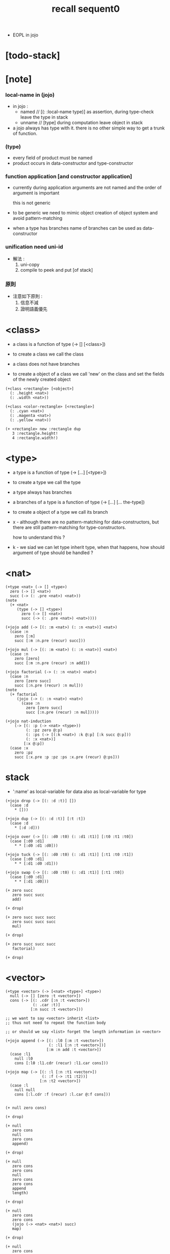 #+title: recall sequent0
- EOPL in jojo
* [todo-stack]
* [note]

*** local-name in (jojo)

    - in jojo :
      - named // [(: :local-name type)]
        as assertion, during type-check leave the type in stack
      - unname // [type]
        during computation leave object in stack

    - a jojo always has type with it.
      there is no other simple way to get a trunk of function.

*** (type)

    - every field of product must be named
    - product occurs in data-constructor and type-constructor

*** function application [and constructor application]

    - currently
      during application arguments are not named
      and the order of argument is important

      this is not generic

    - to be generic
      we need to mimic object creation of object system
      and avoid pattern-matching

    - when a type has branches
      name of branches can be used as data-constructor

*** unification need uni-id

    - 解法 :
      1. uni-copy
      2. compile to peek and put [of stack]

*** 原則

    - 注意如下原則 :
      1. 信息不減
      2. 證明語義優先

* <class>

  - a class is a function of type (-> [] [<class>])

  - to create a class
    we call the class

  - a class does not have branches

  - to create a object of a class
    we call 'new' on the class
    and set the fields of the newly created object

  #+begin_src jojo
  (+class <rectangle> [<object>]
    (: .height <nat>)
    (: .width <nat>))

  (+class <color-rectangle> [<rectangle>]
    (: .cyan <nat>)
    (: .magenta <nat>)
    (: .yellow <nat>))

  (+ <rectangle> new :rectangle dup
     3 :rectangle.height!
     4 :rectangle.width!)
  #+end_src

* <type>

  - a type is a function of type (-> [...] [<type>])

  - to create a type
    we call the type

  - a type always has branches

  - a branches of a type is a function of type
    (-> [...] [... the-type])

  - to create a object of a type
    we call its branch

  - x -
    although there are no pattern-matching for data-constructors,
    but there are still pattern-matching for type-constructors.

    how to understand this ?

  - k -
    we siad we can let type inherit type,
    when that happens,
    how should argument of type should be handled ?

* <nat>

  #+begin_src jojo
  (+type <nat> (-> [] <type>)
    zero (-> [] <nat>)
    succ (-> (: .pre <nat>) <nat>))
  (note
    (+ <nat>
       (type (-> [] <type>)
         zero (-> [] <nat>)
         succ (-> (: .pre <nat>) <nat>))))

  (+jojo add (-> [(: :m <nat>) (: :n <nat>)] <nat>)
    (case :n
      zero [:m]
      succ [:m :n.pre (recur) succ]))

  (+jojo mul (-> [(: :m <nat>) (: :n <nat>)] <nat>)
    (case :n
      zero [zero]
      succ [:m :n.pre (recur) :n add]))

  (+jojo factorial (-> (: :n <nat>) <nat>)
    (case :n
      zero [zero succ]
      succ [:n.pre (recur) :n mul]))
  (note
    (+ factorial
       (jojo (-> (: :n <nat>) <nat>)
         (case :n
           zero [zero succ]
           succ [:n.pre (recur) :n mul]))))

  (+jojo nat-induction
      (-> [(: :p (-> <nat> <type>))
           (: :pz zero @:p)
           (: :ps (-> [(:k <nat>) :k @:p] [:k succ @:p]))
           (: :x <nat>)]
          [:x @:p])
    (case :x
      zero :pz
      succ [:x.pre :p :pz :ps :x.pre (recur) @:ps]))
  #+end_src

* stack

  - ':name' as local-variable for data
    also as local-variable for type

  #+begin_src jojo
  (+jojo drop (-> [(: :d :t)] [])
    (case :d
      * []))

  (+jojo dup (-> [(: :d :t)] [:t :t])
    (case :d
      * [:d :d]))

  (+jojo over (-> [(: :d0 :t0) (: :d1 :t1)] [:t0 :t1 :t0])
    (case [:d0 :d1]
      * * [:d0 :d1 :d0]))

  (+jojo tuck (-> [(: :d0 :t0) (: :d1 :t1)] [:t1 :t0 :t1])
    (case [:d0 :d1]
      * * [:d1 :d0 :d1]))

  (+jojo swap (-> [(: :d0 :t0) (: :d1 :t1)] [:t1 :t0])
    (case [:d0 :d1]
      * * [:d1 :d0]))

  (+ zero succ
     zero succ succ
     add)

  (+ drop)

  (+ zero succ succ succ
     zero succ succ succ
     mul)

  (+ drop)

  (+ zero succ succ succ
     factorial)

  (+ drop)
  #+end_src

* <vector>

  #+begin_src jojo
  (+type <vector> (-> [<nat> <type>] <type>)
    null (-> [] [zero :t <vector>])
    cons (-> [(: .cdr [:n :t <vector>])
              (: .car :t)]
             [:n succ :t <vector>]))

  ;; we want to say <vector> inherit <list>
  ;; thus not need to repeat the function body

  ;; or should we say <list> forget the length information in <vector>

  (+jojo append (-> [(: :l0 [:m :t <vector>])
                     (: :l1 [:n :t <vector>])]
                    [:m :n add :t <vector>])
    (case :l1
      null :l0
      cons [:l0 :l1.cdr (recur) :l1.car cons]))

  (+jojo map (-> [(: :l [:n :t1 <vector>])
                  (: :f (-> :t1 :t2))]
                 [:n :t2 <vector>])
    (case :l
      null null
      cons [:l.cdr :f (recur) :l.car @:f cons]))


  (+ null zero cons)

  (+ drop)

  (+ null
     zero cons
     null
     zero cons
     append)

  (+ drop)

  (+ null
     zero cons
     zero cons
     null
     zero cons
     zero cons
     append
     length)

  (+ drop)

  (+ null
     zero cons
     zero cons
     (jojo (-> <nat> <nat>) succ)
     map)

  (+ drop)

  (+ null
     zero cons
     zero cons
     zero cons
     null
     zero cons
     zero cons
     zero cons
     append
     (jojo (-> <nat> <nat>) succ)
     map)

  (+ drop)
  #+end_src

* <list>

  #+begin_src jojo
  ;; use forgetful functor to reuse function body defined for <vector>
  (+type <list> (forgetful <vector> (-> [(forget <nat>) <type>] <type>)))
  #+end_src

* <has-length>

  #+begin_src jojo
  (+type <has-length> (-> [:t <list> <nat>] <type>)
    null (-> [] [null zero <has-length>])
    cons (-> (: .cdr [:l :n <has-length>])
             [:l :a cons :n succ <has-length>]))

  (+jojo map/has-length (-> [(: :proof [:l :n <has-length>])]
                            [:l :f map :n <has-length>])
    (case :proof
      null null
      cons [:proof.cdr map/has-length cons]))
  #+end_src

* >< <int>

  - how to implement <int> by <nat>

* >< <fraction>

  - how to implement <fraction> by <int>

  #+begin_src jojo
  (+class <fraction> [<object>]
    (: .above <int>)
    (: .under <int>))
  #+end_src
